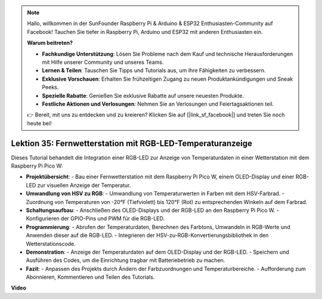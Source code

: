 .. note::

    Hallo, willkommen in der SunFounder Raspberry Pi & Arduino & ESP32 Enthusiasten-Community auf Facebook! Tauchen Sie tiefer in Raspberry Pi, Arduino und ESP32 mit anderen Enthusiasten ein.

    **Warum beitreten?**

    - **Fachkundige Unterstützung**: Lösen Sie Probleme nach dem Kauf und technische Herausforderungen mit Hilfe unserer Community und unseres Teams.
    - **Lernen & Teilen**: Tauschen Sie Tipps und Tutorials aus, um Ihre Fähigkeiten zu verbessern.
    - **Exklusive Vorschauen**: Erhalten Sie frühzeitigen Zugang zu neuen Produktankündigungen und Sneak Peeks.
    - **Spezielle Rabatte**: Genießen Sie exklusive Rabatte auf unsere neuesten Produkte.
    - **Festliche Aktionen und Verlosungen**: Nehmen Sie an Verlosungen und Feiertagsaktionen teil.

    👉 Bereit, mit uns zu entdecken und zu kreieren? Klicken Sie auf [|link_sf_facebook|] und treten Sie noch heute bei!

Lektion 35: Fernwetterstation mit RGB-LED-Temperaturanzeige
=============================================================================

Dieses Tutorial behandelt die Integration einer RGB-LED zur Anzeige von Temperaturdaten in einer Wetterstation mit dem Raspberry Pi Pico W:

* **Projektübersicht**:
  - Bau einer Fernwetterstation mit dem Raspberry Pi Pico W, einem OLED-Display und einer RGB-LED zur visuellen Anzeige der Temperatur.
* **Umwandlung von HSV zu RGB**:
  - Umwandlung von Temperaturwerten in Farben mit dem HSV-Farbrad.
  - Zuordnung von Temperaturen von -20°F (Tiefviolett) bis 120°F (Rot) zu entsprechenden Winkeln auf dem Farbrad.
* **Schaltungsaufbau**:
  - Anschließen des OLED-Displays und der RGB-LED an den Raspberry Pi Pico W.
  - Konfigurieren der GPIO-Pins und PWM für die RGB-LED.
* **Programmierung**:
  - Abrufen der Temperaturdaten, Berechnen des Farbtons, Umwandeln in RGB-Werte und Anwenden dieser auf die RGB-LED.
  - Integrieren der HSV-zu-RGB-Konvertierungsbibliothek in den Wetterstationscode.
* **Demonstration**:
  - Anzeige der Temperaturdaten auf dem OLED-Display und der RGB-LED.
  - Speichern und Ausführen des Codes, um die Einrichtung tragbar mit Batteriebetrieb zu machen.
* **Fazit**:
  - Anpassen des Projekts durch Ändern der Farbzuordnungen und Temperaturbereiche.
  - Aufforderung zum Abonnieren, Kommentieren und Teilen des Tutorials.

**Video**

.. raw:: html

    <iframe width="700" height="500" src="https://www.youtube.com/embed/c9tQHyQWIYk?si=ORHsIXt8eBGeXDdp" title="YouTube video player" frameborder="0" allow="accelerometer; autoplay; clipboard-write; encrypted-media; gyroscope; picture-in-picture; web-share" allowfullscreen></iframe>
